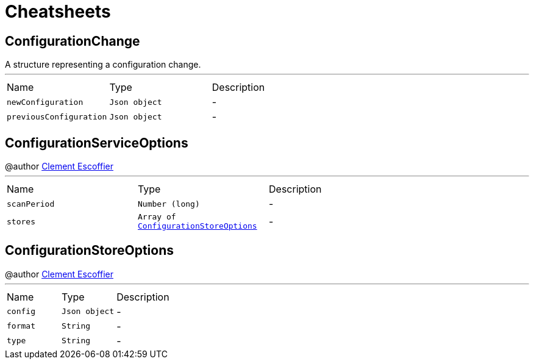 = Cheatsheets

[[ConfigurationChange]]
== ConfigurationChange

++++
 A structure representing a configuration change.
++++
'''

[cols=">25%,^25%,50%"]
[frame="topbot"]
|===
^|Name | Type ^| Description
|[[newConfiguration]]`newConfiguration`|`Json object`|-
|[[previousConfiguration]]`previousConfiguration`|`Json object`|-
|===

[[ConfigurationServiceOptions]]
== ConfigurationServiceOptions

++++
 @author <a href="http://escoffier.me">Clement Escoffier</a>
++++
'''

[cols=">25%,^25%,50%"]
[frame="topbot"]
|===
^|Name | Type ^| Description
|[[scanPeriod]]`scanPeriod`|`Number (long)`|-
|[[stores]]`stores`|`Array of link:dataobjects.html#ConfigurationStoreOptions[ConfigurationStoreOptions]`|-
|===

[[ConfigurationStoreOptions]]
== ConfigurationStoreOptions

++++
 @author <a href="http://escoffier.me">Clement Escoffier</a>
++++
'''

[cols=">25%,^25%,50%"]
[frame="topbot"]
|===
^|Name | Type ^| Description
|[[config]]`config`|`Json object`|-
|[[format]]`format`|`String`|-
|[[type]]`type`|`String`|-
|===

